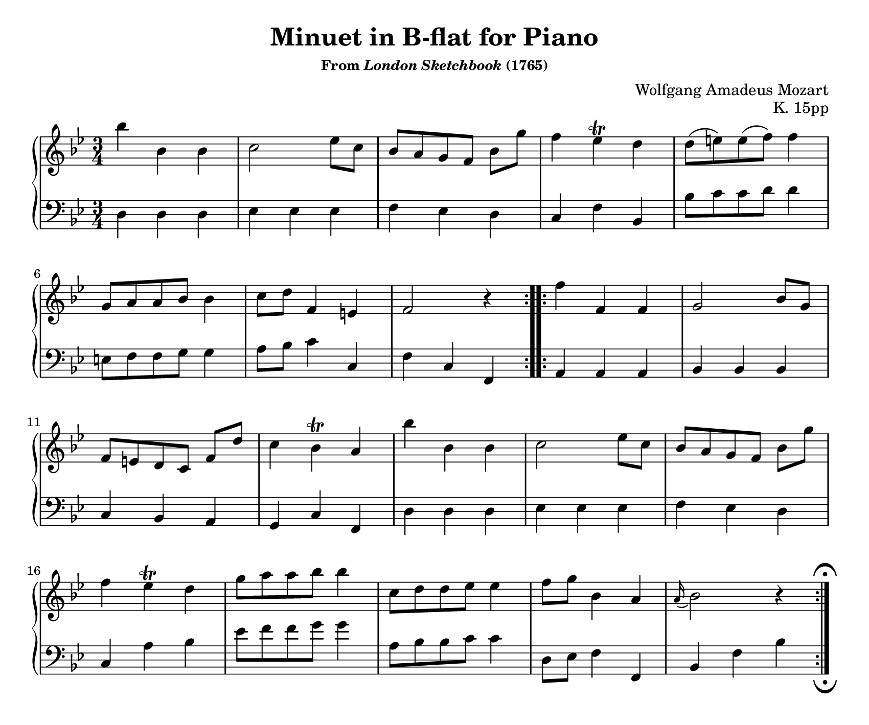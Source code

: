 \version "2.20.0"
\language "english"
\pointAndClickOff

#(set-default-paper-size "letter")
\paper {
  print-page-number = ##f
  indent = 0
  page-breaking = #ly:one-page-breaking
}

\header {
  title = "Minuet in B-flat for Piano"
  subsubtitle = \markup { "From" \italic "London Sketchbook" "(1765)" }
  composer = "Wolfgang Amadeus Mozart"
  opus = "K. 15pp"
  tagline = ##f
}

\new PianoStaff <<
  \override Score.RehearsalMark.break-visibility = #begin-of-line-invisible %% don't wrap fermata to next line
  \new Staff = "upper" {
    \clef treble
    \key bf \major
    \time 3/4
    \relative c''' {
      \repeat volta 2 {
        bf4 bf, bf |
        c2 ef8 c |
        bf[ a g f] bf g' |
        f4 ef^\trill d |
        d8\( e\) e\( f\) f4 | \break
        g,8 a a bf bf4 |
        c8 d f,4 e |
        f2 r4 |
      }
      \repeat volta 2 {
        f'4 f, f |
        g2 bf8 g | \break
        f[ e d c] f d' |
        c4 bf^\trill a |
        bf' bf, bf |
        c2 ef8 c |
        bf[ a g f] bf g' | \break
        f4 ef^\trill d |
        g8 a a bf bf4 |
        c,8 d d ef ef4 |
        f8 g bf,4 a |
        \appoggiatura a16 bf2 r4 |
      }
    }
  }

  \new Staff = "lower"
  \with {
    \consists "Mark_engraver" % necessary to render the lower staff fermata
  }
  {
    \override Staff.RehearsalMark.direction = #DOWN
    \override Staff.RehearsalMark.rotation = #'(180 0 0)
    \clef bass
    \key bf \major
    \time 3/4
    \relative c {
      %% A
      d4 d d |
      ef ef ef |
      f ef d |
      c f bf, |
      bf'8 c c d d4 |
      e,8 f f g g4 |
      a8 bf c4 c, |
      f c f, |

      %% B
      a a a |
      bf bf bf |
      c bf a |
      g c f, |
      d' d d |
      ef ef ef |
      f ef d |
      c a' bf |
      ef8 f f g g4 |
      a,8 bf bf c c4 |
      d,8 ef f4 f, |
      bf f' bf |
      \mark \markup { \musicglyph "scripts.ufermata" } |
    }
  }
>>
